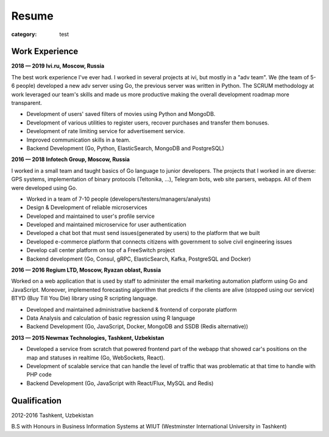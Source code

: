 Resume
######

:category: test

Work Experience
~~~~~~~~~~~~~~~~


**2018 — 2019 Ivi.ru, Moscow, Russia**

The best work experience I've ever had. I worked in several projects at ivi, but mostly in a "adv team".
We (the team of 5-6 people) developed a new adv server using Go, the previous server was written in Python.
The SCRUM methodology at work leveraged our team's skills and made us more productive making the overall development roadmap more transparent.

- Development of users' saved filters of movies using Python and MongoDB.
- Development of various utilities to register users, recover purchases and transfer them bonuses.
- Development of rate limiting service for advertisement service.
- Improved communication skills in a team.
- Backend Development (Go, Python, ElasticSearch, MongoDB and PostgreSQL)


**2016 — 2018 Infotech Group, Moscow, Russia**

I worked in a small team and taught basics of Go language to junior developers.
The projects that I worked in are diverse: GPS systems, implementation of binary protocols (Teltonika, ...), Telegram bots, web site parsers, webapps.
All of them were developed using Go.

- Worked in a team of 7-10 people (developers/testers/managers/analysts)
- Design & Development of reliable microservices
- Developed and maintained to user's profile service
- Developed and maintained microservice for user authentication
- Developed a chat bot that must send issues(generated by users) to the platform that we built
- Developed e-commerce platform that connects citizens with government to solve civil engineering issues
- Develop call center platform on top of a FreeSwitch project
- Backend development (Go, Consul, gRPC, ElasticSearch, Kafka, PostgreSQL and Docker)


**2016 — 2016 Regium LTD, Moscow, Ryazan oblast, Russia**

Worked on a web application that is used by staff to administer the email marketing automation platform using Go and JavaScript. Moreover, implemented forecasting algorithm that predicts if the clients are alive (stopped using our service) BTYD (Buy Till You Die) library using R scripting language.

- Develop​ed ​and​ ​maintain​ed ​administrative​ ​backend​ & ​frontend​ ​of​ ​corporate platform
- Data​ ​Analysis​ ​and​ ​calculation​ ​of​ ​basic​ ​regression​ ​using​ ​R​ ​language
- Backend Development (​Go,​ ​JavaScript,​ ​Docker,​ ​MongoDB and ​SSDB (Redis alternative))

**2013 — 2015 Newmax Technologies, Tashkent, Uzbekistan**

- Developed a service from scratch that powered frontend part of the webapp that showed car's positions on the map and statuses in realtime (Go, WebSockets, React).
- Develop​ment of ​scalable service that can handle the level of traffic that was problematic at that time to handle with PHP code
- Backend Development (​Go,​ JavaScript with React/Flux,​ ​MySQL and ​Redis)


Qualification
~~~~~~~~~~~~~

2012-2016
Tashkent, Uzbekistan

B.S with Honours in Business Information Systems at WIUT (Westminster International University in Tashkent)